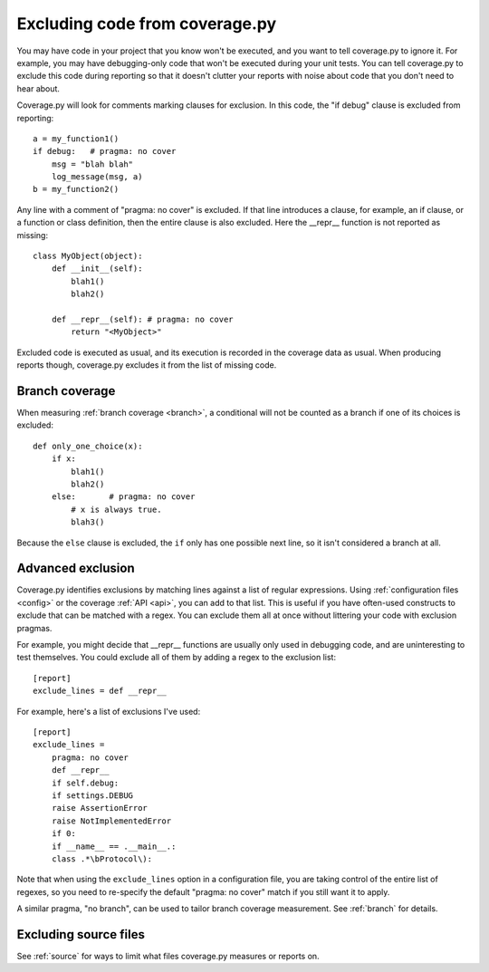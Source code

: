 .. Licensed under the Apache License: http://www.apache.org/licenses/LICENSE-2.0
.. For details: https://github.com/nedbat/coveragepy/blob/master/NOTICE.txt

.. _excluding:

===============================
Excluding code from coverage.py
===============================

You may have code in your project that you know won't be executed, and you want
to tell coverage.py to ignore it.  For example, you may have debugging-only
code that won't be executed during your unit tests. You can tell coverage.py to
exclude this code during reporting so that it doesn't clutter your reports with
noise about code that you don't need to hear about.

Coverage.py will look for comments marking clauses for exclusion.  In this
code, the "if debug" clause is excluded from reporting::

    a = my_function1()
    if debug:   # pragma: no cover
        msg = "blah blah"
        log_message(msg, a)
    b = my_function2()

Any line with a comment of "pragma: no cover" is excluded.  If that line
introduces a clause, for example, an if clause, or a function or class
definition, then the entire clause is also excluded.  Here the __repr__
function is not reported as missing::

    class MyObject(object):
        def __init__(self):
            blah1()
            blah2()

        def __repr__(self): # pragma: no cover
            return "<MyObject>"

Excluded code is executed as usual, and its execution is recorded in the
coverage data as usual. When producing reports though, coverage.py excludes it
from the list of missing code.


Branch coverage
---------------

When measuring :ref:`branch coverage <branch>`, a conditional will not be
counted as a branch if one of its choices is excluded::

    def only_one_choice(x):
        if x:
            blah1()
            blah2()
        else:       # pragma: no cover
            # x is always true.
            blah3()

Because the ``else`` clause is excluded, the ``if`` only has one possible next
line, so it isn't considered a branch at all.


Advanced exclusion
------------------

Coverage.py identifies exclusions by matching lines against a list of regular
expressions. Using :ref:`configuration files <config>` or the coverage
:ref:`API <api>`, you can add to that list. This is useful if you have
often-used constructs to exclude that can be matched with a regex. You can
exclude them all at once without littering your code with exclusion pragmas.

For example, you might decide that __repr__ functions are usually only used in
debugging code, and are uninteresting to test themselves.  You could exclude
all of them by adding a regex to the exclusion list::

    [report]
    exclude_lines = def __repr__

For example, here's a list of exclusions I've used::

    [report]
    exclude_lines =
        pragma: no cover
        def __repr__
        if self.debug:
        if settings.DEBUG
        raise AssertionError
        raise NotImplementedError
        if 0:
        if __name__ == .__main__.:
        class .*\bProtocol\):

Note that when using the ``exclude_lines`` option in a configuration file, you
are taking control of the entire list of regexes, so you need to re-specify the
default "pragma: no cover" match if you still want it to apply.

A similar pragma, "no branch", can be used to tailor branch coverage
measurement.  See :ref:`branch` for details.


Excluding source files
----------------------

See :ref:`source` for ways to limit what files coverage.py measures or reports
on.
